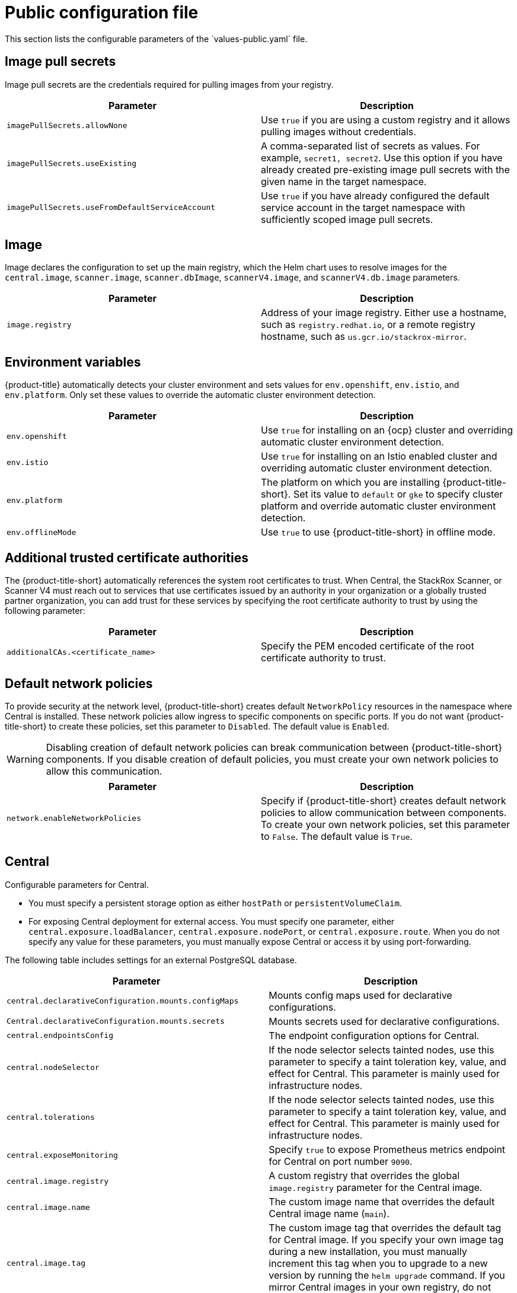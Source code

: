 // Module included in the following assemblies:
//
// * installing/installing_helm/install-helm-customization.adoc
// * installing/installing_ocp/install-central-ocp.adoc
// * installing/installing_other/install-central-other.adoc

:_mod-docs-content-type: CONCEPT
[id="central-services-public-configuration-file_{context}"]
= Public configuration file
This section lists the configurable parameters of the `values-public.yaml` file.

[id="central-services-public-configuration-file-image-pull-secrets_{context}"]
== Image pull secrets
Image pull secrets are the credentials required for pulling images from your registry.

|===
| Parameter | Description

| `imagePullSecrets.allowNone`
| Use `true` if you are using a custom registry and it allows pulling images without credentials.

| `imagePullSecrets.useExisting`
| A comma-separated list of secrets as values.
For example, `secret1, secret2`.
Use this option if you have already created pre-existing image pull secrets with the given name in the target namespace.

| `imagePullSecrets.useFromDefaultServiceAccount`
| Use `true` if you have already configured the default service account in the target namespace with sufficiently scoped image pull secrets.
|===

[id="central-services-public-configuration-file-image_{context}"]
== Image
Image declares the configuration to set up the main registry, which the Helm chart uses to resolve images for the `central.image`, `scanner.image`, `scanner.dbImage`, `scannerV4.image`, and `scannerV4.db.image` parameters.

|===
| Parameter | Description

| `image.registry`
| Address of your image registry.
Either use a hostname, such as `registry.redhat.io`, or a remote registry hostname, such as `us.gcr.io/stackrox-mirror`.
|===

[id="central-services-public-configuration-file-environment-variables_{context}"]
== Environment variables
{product-title} automatically detects your cluster environment and sets values for `env.openshift`, `env.istio`, and `env.platform`.
Only set these values to override the automatic cluster environment detection.

|===
| Parameter | Description

| `env.openshift`
| Use `true` for installing on an {ocp} cluster and overriding automatic cluster environment detection.

| `env.istio`
| Use `true` for installing on an Istio enabled cluster and overriding automatic cluster environment detection.

| `env.platform`
| The platform on which you are installing {product-title-short}.
Set its value to `default` or `gke` to specify cluster platform and override automatic cluster environment detection.

| `env.offlineMode`
| Use `true` to use {product-title-short} in offline mode.
//TODO: Add link to offline mode.
|===

[id="additional-trusted-certificate-authorities_{context}"]
== Additional trusted certificate authorities
The {product-title-short} automatically references the system root certificates to trust.
When Central, the StackRox Scanner, or Scanner V4 must reach out to services that use certificates issued by an authority in your organization or a globally trusted partner organization, you can add trust for these services by specifying the root certificate authority to trust by using the following parameter:

|===
| Parameter | Description

| `additionalCAs.<certificate_name>`
| Specify the PEM encoded certificate of the root certificate authority to trust.

|===

[id="default-network-policy-creation_{context}"]
== Default network policies

To provide security at the network level, {product-title-short} creates default `NetworkPolicy` resources in the namespace where Central is installed. These network policies allow ingress to specific components on specific ports. If you do not want {product-title-short} to create these policies, set this parameter to `Disabled`. The default value is `Enabled`.

[WARNING]
====
Disabling creation of default network policies can break communication between {product-title-short} components. If you disable creation of default policies, you must create your own network policies to allow this communication.
====

|===
| Parameter | Description

|`network.enableNetworkPolicies`
| Specify if {product-title-short} creates default network policies to allow communication between components. To create your own network policies, set this parameter to `False`. The default value is `True`.

|===

[id="central-services-public-configuration-file-central_{context}"]
== Central
Configurable parameters for Central.

* You must specify a persistent storage option as either `hostPath` or `persistentVolumeClaim`.
* For exposing Central deployment for external access.
You must specify one parameter, either `central.exposure.loadBalancer`, `central.exposure.nodePort`, or `central.exposure.route`.
When you do not specify any value for these parameters, you must manually expose Central or access it by using port-forwarding.

The following table includes settings for an external PostgreSQL database.

|===
| Parameter | Description

|`central.declarativeConfiguration.mounts.configMaps`
| Mounts config maps used for declarative configurations.

|`Central.declarativeConfiguration.mounts.secrets`
| Mounts secrets used for declarative configurations.

| `central.endpointsConfig`
| The endpoint configuration options for Central.

| `central.nodeSelector`
| If the node selector selects tainted nodes, use this parameter to specify a taint toleration key, value, and effect for Central. This parameter is mainly used for infrastructure nodes.

| `central.tolerations`
| If the node selector selects tainted nodes, use this parameter to specify a taint toleration key, value, and effect for Central. This parameter is mainly used for infrastructure nodes.

| `central.exposeMonitoring`
| Specify `true` to expose Prometheus metrics endpoint for Central on port number `9090`.

| `central.image.registry`
| A custom registry that overrides the global `image.registry` parameter for the Central image.

| `central.image.name`
| The custom image name that overrides the default Central image name (`main`).

| `central.image.tag`
| The custom image tag that overrides the default tag for Central image.
If you specify your own image tag during a new installation, you must manually increment this tag when you to upgrade to a new version by running the `helm upgrade` command.
If you mirror Central images in your own registry, do not modify the original image tags.

| `central.image.fullRef`
| Full reference including registry address, image name, and image tag for the Central image.
Setting a value for this parameter overrides the `central.image.registry`, `central.image.name`, and `central.image.tag` parameters.

| `central.resources.requests.memory`
| The memory request for Central.

| `central.resources.requests.cpu`
| The CPU request for Central.

| `central.resources.limits.memory`
| The memory limit for Central.

| `central.resources.limits.cpu`
| The CPU limit for Central.

| `central.persistence.hostPath`
| The path on the node where {product-title-short} should create a database volume. Red{nbsp}Hat does not recommend using this option.

| `central.persistence.persistentVolumeClaim.claimName`
| The name of the persistent volume claim (PVC) you are using.

| `central.persistence.persistentVolumeClaim.createClaim`
| Use `true` to create a new PVC, or `false` to use an existing claim.

| `central.persistence.persistentVolumeClaim.size`
| The size (in GiB) of the persistent volume managed by the specified claim.

| `central.exposure.loadBalancer.enabled`
| Use `true` to expose Central by using a load balancer.

| `central.exposure.loadBalancer.port`
| The port number on which to expose Central.
The default port number is 443.

| `central.exposure.nodePort.enabled`
| Use `true` to expose Central by using the node port service.

| `central.exposure.nodePort.port`
| The port number on which to expose Central.
When you skip this parameter, {ocp} automatically assigns a port number.
Red{nbsp}Hat recommends that you do not specify a port number if you are exposing {product-title-short} by using a node port.

| `central.exposure.route.enabled`
| Use `true` to expose Central by using a route.
This parameter is only available for {ocp} clusters.

| `central.db.external`
| Use `true` to specify that Central DB should not be deployed and that an external database will be used.

| `central.db.source.connectionString`
a| The connection string for Central to use to connect to the database. This is only used when `central.db.external` is set to true. The connection string must be in keyword/value format as described in the PostgreSQL documentation in "Additional resources".

* Only PostgreSQL 13 is supported.
* Connections through PgBouncer are not supported.
* User must be superuser with ability to create and delete databases.

| `central.db.source.minConns`
| The minimum number of connections to the database to be established.

| `central.db.source.maxConns`
| The maximum number of connections to the database to be established.

| `central.db.source.statementTimeoutMs`
| The number of milliseconds a single query or transaction can be active against the database.

| `central.db.postgresConfig`
| The postgresql.conf to be used for Central DB as described in the PostgreSQL documentation in "Additional resources".

| `central.db.hbaConfig`
| The pg_hba.conf to be used for Central DB as described in the PostgreSQL documentation in "Additional resources".

| `central.db.nodeSelector`
| Specify a node selector label as `label-key: label-value` to force Central DB to only schedule on nodes with the specified label.

| `central.db.image.registry`
| A custom registry that overrides the global `image.registry` parameter for the Central DB image.

| `central.db.image.name`
| The custom image name that overrides the default Central DB image name (`central-db`).

| `central.db.image.tag`
| The custom image tag that overrides the default tag for Central DB image.
If you specify your own image tag during a new installation, you must manually increment this tag when you to upgrade to a new version by running the `helm upgrade` command.
If you mirror Central DB images in your own registry, do not modify the original image tags.

| `central.db.image.fullRef`
| Full reference including registry address, image name, and image tag for the Central DB image.
Setting a value for this parameter overrides the `central.db.image.registry`, `central.db.image.name`, and `central.db.image.tag` parameters.

| `central.db.resources.requests.memory`
| The memory request for Central DB.

| `central.db.resources.requests.cpu`
| The CPU request for Central DB.

| `central.db.resources.limits.memory`
| The memory limit for Central DB.

| `central.db.resources.limits.cpu`
| The CPU limit for Central DB.

| `central.db.persistence.hostPath`
| The path on the node where {product-title-short} should create a database volume. Red{nbsp}Hat does not recommend using this option.

| `central.db.persistence.persistentVolumeClaim.claimName`
| The name of the persistent volume claim (PVC) you are using.

| `central.db.persistence.persistentVolumeClaim.createClaim`
| Use `true` to create a new persistent volume claim, or `false` to use an existing claim.

| `central.db.persistence.persistentVolumeClaim.size`
| The size (in GiB) of the persistent volume managed by the specified claim.

|===

[id="central-services-public-configuration-file-scanner_{context}"]
== StackRox Scanner
The following table lists the configurable parameters for the StackRox Scanner. This is the scanner used for node and platform scanning. If Scanner V4 is not enabled, the StackRox scanner also performs image scanning. Beginning with version 4.4, Scanner V4 can be enabled to provide image scanning. See the next table for Scanner V4 parameters.

|===
| Parameter | Description

| `scanner.disable`
| Use `true` to install {product-title-short} without the StackRox Scanner.
When you use it with the `helm upgrade` command, Helm removes the existing StackRox Scanner deployment.

| `scanner.exposeMonitoring`
| Specify `true` to expose Prometheus metrics endpoint for the StackRox Scanner on port number `9090`.

| `scanner.replicas`
| The number of replicas to create for the StackRox Scanner deployment.
When you use it with the `scanner.autoscaling` parameter, this value sets the initial number of replicas.

| `scanner.logLevel`
| Configure the log level for the StackRox Scanner.
Red{nbsp}Hat recommends that you not change the default log level value (`INFO`).

| `scanner.nodeSelector`
| Specify a node selector label as `label-key: label-value` to force the StackRox Scanner to only schedule on nodes with the specified label.

| `scanner.tolerations`
| If the node selector selects tainted nodes, use this parameter to specify a taint toleration key, value, and effect for the StackRox Scanner. This parameter is mainly used for infrastructure nodes.

| `scanner.autoscaling.disable`
| Use `true` to disable autoscaling for the StackRox Scanner deployment.
When you disable autoscaling, the `minReplicas` and `maxReplicas` parameters do not have any effect.

| `scanner.autoscaling.minReplicas`
| The minimum number of replicas for autoscaling.

| `scanner.autoscaling.maxReplicas`
| The maximum number of replicas for autoscaling.

| `scanner.resources.requests.memory`
| The memory request for the StackRox Scanner.

| `scanner.resources.requests.cpu`
| The CPU request for the StackRox Scanner.

| `scanner.resources.limits.memory`
| The memory limit for the StackRox Scanner.

| `scanner.resources.limits.cpu`
| The CPU limit for the StackRox Scanner.

| `scanner.dbResources.requests.memory`
| The memory request for the StackRox Scanner database deployment.

| `scanner.dbResources.requests.cpu`
| The CPU request for the StackRox Scanner database deployment.

| `scanner.dbResources.limits.memory`
| The memory limit for the StackRox Scanner database deployment.

| `scanner.dbResources.limits.cpu`
| The CPU limit for the StackRox Scanner database deployment.

| `scanner.image.registry`
| A custom registry for the StackRox Scanner image.

| `scanner.image.name`
| The custom image name that overrides the default StackRox Scanner image name (`scanner`).

| `scanner.dbImage.registry`
| A custom registry for the StackRox Scanner DB image.

| `scanner.dbImage.name`
| The custom image name that overrides the default StackRox Scanner DB image name (`scanner-db`).

| `scanner.dbNodeSelector`
| Specify a node selector label as `label-key: label-value` to force the StackRox Scanner DB to only schedule on nodes with the specified label.

| `scanner.dbTolerations`
| If the node selector selects tainted nodes, use this parameter to specify a taint toleration key, value, and effect for the StackRox Scanner DB. This parameter is mainly used for infrastructure nodes.

|===

[id="central-services-public-configuration-file-scannerv4_{context}"]
== Scanner V4
The following table lists the configurable parameters for Scanner V4.

|===
| Parameter | Description

| `scannerV4.db.persistence.persistentVolumeClaim.claimName`
| The name of the PVC to manage persistent data for Scanner V4.
If no PVC with the given name exists, it is created. The default value is `scanner-v4-db` if not set. To prevent data loss, the PVC is not removed automatically when Central is deleted.

| `scannerV4.db.persistence.persistentVolumeClaim.size`
| The size of the PVC to manage persistent data for Scanner V4.

| `scannerV4.db.persistence.persistentVolumeClaim.storageClassName`
| The name of the storage class to use for the PVC. If your cluster is not configured with a default storage class, you must provide a value for this parameter.

| `scannerV4.disable`
| Use `false` to enable Scanner V4. When setting this parameter, the StackRox Scanner must also be enabled by setting `scanner.disable=false`. Until feature parity between the StackRox Scanner and Scanner V4 is reached, Scanner V4 can only be used in combination with the StackRox Scanner. Enabling Scanner V4 without also enabling the StackRox Scanner is not supported. When you set this parameter to `true` with the `helm upgrade` command, Helm removes the existing Scanner V4 deployment.

| `scannerV4.exposeMonitoring`
| Specify `true` to expose Prometheus metrics endpoint for Scanner V4 on port number `9090`.

| `scannerV4.indexer.replicas`
| The number of replicas to create for the Scanner V4 Indexer deployment.
When you use it with the `scannerV4.indexer.autoscaling` parameter, this value sets the initial number of replicas.

| `scannerV4.indexer.logLevel`
| Configure the log level for the Scanner V4 Indexer.
Red{nbsp}Hat recommends that you not change the default log level value (`INFO`).

| `scannerV4.indexer.nodeSelector`
| Specify a node selector label as `label-key: label-value` to force the Scanner V4 Indexer to only schedule on nodes with the specified label.

| `scannerV4.indexer.tolerations`
| If the node selector selects tainted nodes, use this parameter to specify a taint toleration key, value, and effect for the Scanner V4 Indexer. This parameter is mainly used for infrastructure nodes.

| `scannerV4.indexer.autoscaling.disable`
| Use `true` to disable autoscaling for the Scanner V4 Indexer deployment.
When you disable autoscaling, the `minReplicas` and `maxReplicas` parameters do not have any effect.

| `scannerV4.indexer.autoscaling.minReplicas`
| The minimum number of replicas for autoscaling.

| `scannerV4.indexer.autoscaling.maxReplicas`
| The maximum number of replicas for autoscaling.

| `scannerV4.indexer.resources.requests.memory`
| The memory request for the Scanner V4 Indexer.

| `scannerV4.indexer.resources.requests.cpu`
| The CPU request for the Scanner V4 Indexer.

| `scannerV4.indexer.resources.limits.memory`
| The memory limit for the Scanner V4 Indexer.

| `scannerV4.indexer.resources.limits.cpu`
| The CPU limit for the Scanner V4 Indexer.

| `scannerV4.matcher.replicas`
| The number of replicas to create for the Scanner V4 Matcher deployment.
When you use it with the `scannerV4.matcher.autoscaling` parameter, this value sets the initial number of replicas.

| `scannerV4.matcher.logLevel`
|Red{nbsp}Hat recommends that you not change the default log level value (`INFO`).

| `scannerV4.matcher.nodeSelector`
| Specify a node selector label as `label-key: label-value` to force the Scanner V4 Matcher to only schedule on nodes with the specified label.

| `scannerV4.matcher.tolerations`
| If the node selector selects tainted nodes, use this parameter to specify a taint toleration key, value, and effect for the Scanner V4 Matcher. This parameter is mainly used for infrastructure nodes.

| `scannerV4.matcher.autoscaling.disable`
| Use `true` to disable autoscaling for the Scanner V4 Matcher deployment.
When you disable autoscaling, the `minReplicas` and `maxReplicas` parameters do not have any effect.

| `scannerV4.matcher.autoscaling.minReplicas`
| The minimum number of replicas for autoscaling.

| `scannerV4.matcher.autoscaling.maxReplicas`
| The maximum number of replicas for autoscaling.

| `scannerV4.matcher.resources.requests.memory`
| The memory request for the Scanner V4 Matcher.

| `scannerV4.matcher.resources.requests.cpu`
| The CPU request for the Scanner V4 Matcher.

| `scannerV4.db.resources.requests.memory`
| The memory request for the Scanner V4 database deployment.

| `scannerV4.db.resources.requests.cpu`
| The CPU request for the Scanner V4 database deployment.

| `scannerV4.db.resources.limits.memory`
| The memory limit for the Scanner V4 database deployment.

| `scannerV4.db.resources.limits.cpu`
| The CPU limit for the Scanner V4 database deployment.

| `scannerV4.db.nodeSelector`
| Specify a node selector label as `label-key: label-value` to force the Scanner V4 DB to only schedule on nodes with the specified label.

| `scannerV4.db.tolerations`
| If the node selector selects tainted nodes, use this parameter to specify a taint toleration key, value, and effect for the Scanner V4 DB. This parameter is mainly used for infrastructure nodes.

| `scannerV4.db.image.registry`
| A custom registry for the Scanner V4 DB image.

| `scannerV4.db.image.name`
| The custom image name that overrides the default Scanner V4 DB image name (`scanner-v4-db`).

| `scannerV4.image.registry`
| A custom registry for the Scanner V4 image.

| `scannerV4.image.name`
| The custom image name that overrides the default Scanner V4 image name (`scanner-v4`).

|===

[id="central-services-public-configuration-file-customizations_{context}"]
== Customization
Use these parameters to specify additional attributes for all objects that {product-title-short} creates.

|===
| Parameter | Description

| `customize.labels`
| A custom label to attach to all objects.

| `customize.annotations`
| A custom annotation to attach to all objects.

| `customize.podLabels`
| A custom label to attach to all deployments.

| `customize.podAnnotations`
| A custom annotation to attach to all deployments.

| `customize.envVars`
| A custom environment variable for all containers in all objects.

| `customize.central.labels`
| A custom label to attach to all objects that Central creates.

| `customize.central.annotations`
| A custom annotation to attach to all objects that Central creates.

| `customize.central.podLabels`
| A custom label to attach to all Central deployments.

| `customize.central.podAnnotations`
| A custom annotation to attach to all Central deployments.

| `customize.central.envVars`
| A custom environment variable for all Central containers.

| `customize.scanner.labels`
| A custom label to attach to all objects that Scanner creates.

| `customize.scanner.annotations`
| A custom annotation to attach to all objects that Scanner creates.

| `customize.scanner.podLabels`
| A custom label to attach to all Scanner deployments.

| `customize.scanner.podAnnotations`
| A custom annotation to attach to all Scanner deployments.

| `customize.scanner.envVars`
| A custom environment variable for all Scanner containers.

| `customize.scanner-db.labels`
| A custom label to attach to all objects that Scanner DB creates.

| `customize.scanner-db.annotations`
| A custom annotation to attach to all objects that Scanner DB creates.

| `customize.scanner-db.podLabels`
| A custom label to attach to all Scanner DB deployments.

| `customize.scanner-db.podAnnotations`
| A custom annotation to attach to all Scanner DB deployments.

| `customize.scanner-db.envVars`
| A custom environment variable for all Scanner DB containers.

| `customize.scanner-v4-indexer.labels`
| A custom label to attach to all objects that Scanner V4 Indexer creates and into the pods belonging to them.

| `customize.scanner-v4-indexer.annotations`
| A custom annotation to attach to all objects that Scanner V4 Indexer creates and into the pods belonging to them.

| `customize.scanner-v4-indexer.podLabels`
| A custom label to attach to all objects that Scanner V4 Indexer creates and into the pods belonging to them.

| `customize.scanner-v4-indexer.podAnnotations`
| A custom annotation to attach to all objects that Scanner V4 Indexer creates and into the pods belonging to them.

| `customize.scanner-4v-indexer.envVars`
| A custom environment variable for all Scanner V4 Indexer containers and the pods belonging to them.

| `customize.scanner-v4-matcher.labels`
| A custom label to attach to all objects that Scanner V4 Matcher creates and into the pods belonging to them.

| `customize.scanner-v4-matcher.annotations`
| A custom annotation to attach to all objects that Scanner V4 Matcher creates and into the pods belonging to them.

| `customize.scanner-v4-matcher.podLabels`
| A custom label to attach to all objects that Scanner V4 Matcher creates and into the pods belonging to them.

| `customize.scanner-v4-matcher.podAnnotations`
| A custom annotation to attach to all objects that Scanner V4 Matcher creates and into the pods belonging to them.

| `customize.scanner-4v-matcher.envVars`
| A custom environment variable for all Scanner V4 Matcher containers and the pods belonging to them.

| `customize.scanner-v4-db.labels`
| A custom label to attach to all objects that Scanner V4 DB creates and into the pods belonging to them.

| `customize.scanner-v4-db.annotations`
| A custom annotation to attach to all objects that Scanner V4 DB creates and into the pods belonging to them.

| `customize.scanner-v4-db.podLabels`
| A custom label to attach to all objects that Scanner V4 DB creates and into the pods belonging to them.

| `customize.scanner-v4-db.podAnnotations`
| A custom annotation to attach to all objects that Scanner V4 DB creates and into the pods belonging to them.

| `customize.scanner-4v-db.envVars`
| A custom environment variable for all Scanner V4 DB containers and the pods belonging to them.



|===

You can also use:

* the `customize.other.service/\*.labels` and the `customize.other.service/*.annotations` parameters, to specify labels and annotations for all objects.
* or, provide a specific service name, for example, `customize.other.service/central-loadbalancer.labels` and `customize.other.service/central-loadbalancer.annotations` as parameters and set their value.

[id="central-services-public-configuration-file-advance-customization_{context}"]
== Advanced customization
[IMPORTANT]
====
The parameters specified in this section are for information only.
Red{nbsp}Hat does not support {product-title-short} instances with modified namespace and release names.
====

|===
| Parameter | Description

| `allowNonstandardNamespace`
| Use `true` to deploy {product-title-short} into a namespace other than the default namespace `stackrox`.

| `allowNonstandardReleaseName`
| Use `true` to deploy {product-title-short} with a release name other than the default `stackrox-central-services`.
|===

